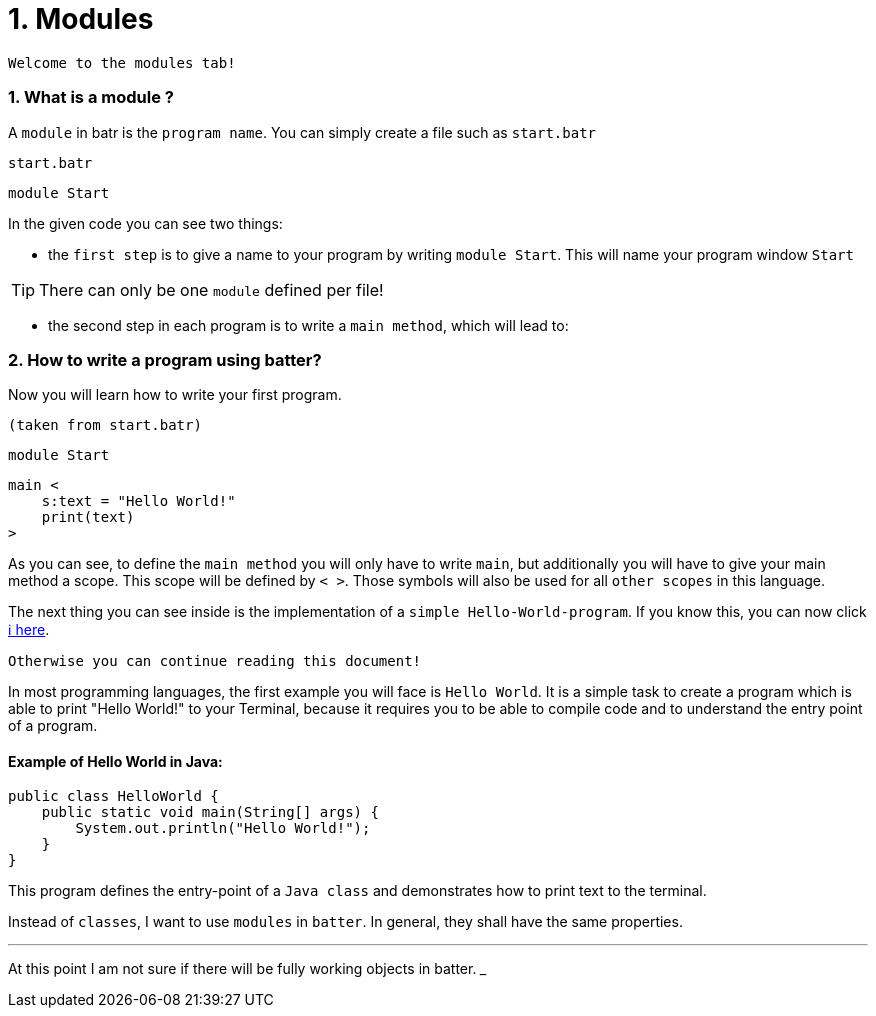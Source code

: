 # 1. Modules

`Welcome to the modules tab!`

### 1. What is a module ?

A `module` in batr is the `program name`. You can simply create a file such as `start.batr`

`start.batr`

    module Start

In the given code you can see two things: 

* the `first step` is to give a name to your program by writing `module Start`. This will
name your program window `Start`

TIP: There can only be one `module` defined per file!

* the second step in each program is to write a `main method`, which will lead to:


### 2. How to write a program using batter?

Now you will learn how to write your first program.

`(taken from start.batr)`

    module Start
     
    main <
        s:text = "Hello World!"
        print(text)
    >

As you can see, to define the `main method` you will only have to write `main`, but additionally you will have
to give your main method a scope. This scope will be defined by `< >`. Those symbols will also be used for all
`other scopes` in this language.

The next thing you can see inside is the implementation of a `simple Hello-World-program`. If you know this, you can now
click https://github.com/maste150hhu/Windows-batr-Language/tree/master/example/2.%20data%20types[ℹ️ here]. 

`Otherwise you can continue reading this document!`

In most programming languages, the first example you will face is `Hello World`. It is a simple task to create a program
which is able to print "Hello World!" to your Terminal, because it requires you to be able to compile code and to understand
the entry point of a program.

#### Example of Hello World in Java:

```java
public class HelloWorld {
    public static void main(String[] args) {
        System.out.println("Hello World!");
    }
}
```

This program defines the entry-point of a `Java class` and demonstrates how to print text to the terminal.

Instead of `classes`, I want to use `modules` in `batter`. In general, they shall have the same properties. 

___
At this point I am not sure if there will be fully working objects in batter.
___